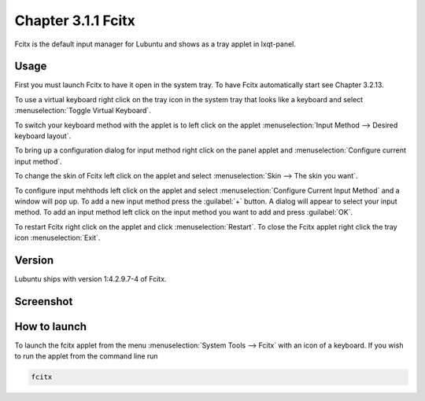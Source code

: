 Chapter 3.1.1 Fcitx
===================

Fcitx is the default input manager for Lubuntu and shows as a tray applet in lxqt-panel. 

Usage
------
First you must launch Fcitx to have it open in the system tray. To have Fcitx automatically start see Chapter 3.2.13.

To use a virtual keyboard right click on the tray icon in the system tray that looks like a keyboard and select :menuselection:`Toggle Virtual Keyboard`. 

To switch your keyboard method with the applet is to left click on the applet :menuselection:`Input Method --> Desired keyboard layout`. 

To bring up a configuration dialog for input method right click on the panel applet and :menuselection:`Configure current input method`. 

To change the skin of Fcitx left click on the applet and select :menuselection:`Skin --> The skin you want`.

To configure input mehthods left click on the applet and select :menuselection:`Configure Current Input Method` and a window will pop up. To add a new input method press the :guilabel:`+` button. A dialog will appear to select your input method. To add an input method left click on the input method you want to add and press :guilabel:`OK`.

To restart Fcitx right click on the applet and click :menuselection:`Restart`. To close the Fcitx applet right click the tray icon :menuselection:`Exit`.

Version
-------
Lubuntu ships with version 1:4.2.9.7-4 of Fcitx. 
 
Screenshot
----------

.. image:: fcitx.png

How to launch
-------------
To launch the fcitx applet from the menu :menuselection:`System Tools --> Fcitx` with an icon of a keyboard. If you wish to run the applet from the command line run 

.. code:: 

   fcitx
